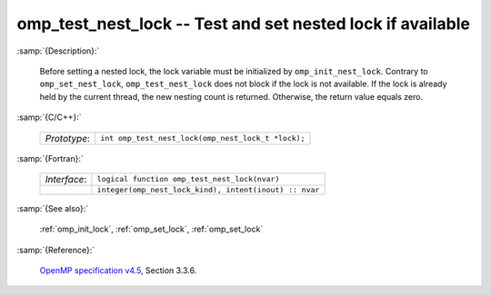 ..
  Copyright 1988-2022 Free Software Foundation, Inc.
  This is part of the GCC manual.
  For copying conditions, see the GPL license file

.. _omp_test_nest_lock:

omp_test_nest_lock -- Test and set nested lock if available
***********************************************************

:samp:`{Description}:`

  Before setting a nested lock, the lock variable must be initialized by 
  ``omp_init_nest_lock``.  Contrary to ``omp_set_nest_lock``,
  ``omp_test_nest_lock`` does not block if the lock is not available. 
  If the lock is already held by the current thread, the new nesting count 
  is returned.  Otherwise, the return value equals zero.

:samp:`{C/C++}:`

  .. list-table::

     * - *Prototype*:
       - ``int omp_test_nest_lock(omp_nest_lock_t *lock);``

:samp:`{Fortran}:`

  .. list-table::

     * - *Interface*:
       - ``logical function omp_test_nest_lock(nvar)``
     * -
       - ``integer(omp_nest_lock_kind), intent(inout) :: nvar``

:samp:`{See also}:`

  :ref:`omp_init_lock`, :ref:`omp_set_lock`, :ref:`omp_set_lock`

:samp:`{Reference}:`

  `OpenMP specification v4.5 <https://www.openmp.org>`_, Section 3.3.6.

